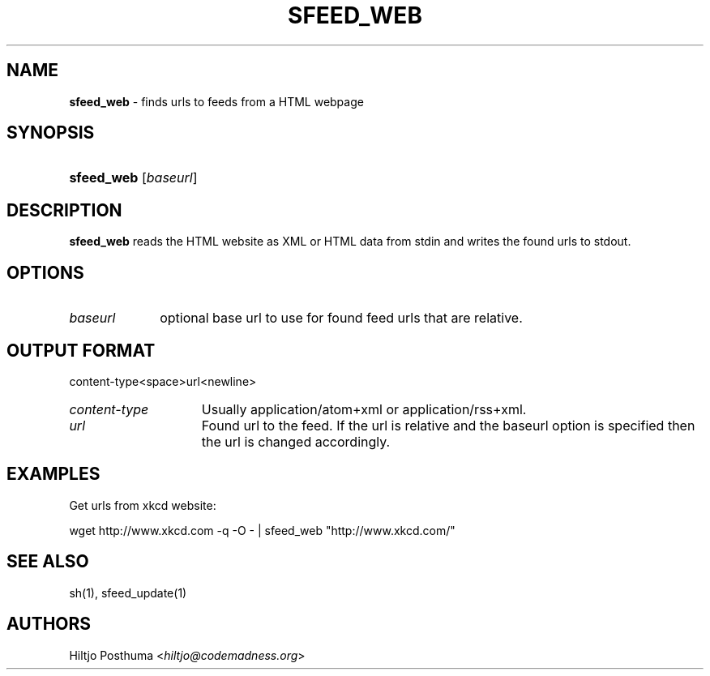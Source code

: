 .TH "SFEED_WEB" "1" "December 25, 2014" "" "OpenBSD Reference Manual"
.nh
.if n .ad l
.SH "NAME"
\fBsfeed_web\fR
\- finds urls to feeds from a HTML webpage
.SH "SYNOPSIS"
.HP 10n
\fBsfeed_web\fR
[\fIbaseurl\fR]
.SH "DESCRIPTION"
\fBsfeed_web\fR
reads the HTML website as XML or HTML data from stdin and writes the found
urls to stdout.
.SH "OPTIONS"
.TP 10n
\fIbaseurl\fR
optional base url to use for found feed urls that are relative.
.SH "OUTPUT FORMAT"
content\-type<space>url<newline>
.TP 15n
\fIcontent\-type\fR
Usually application/atom+xml or application/rss+xml.
.TP 15n
\fIurl\fR
Found url to the feed. If the url is relative and the baseurl option is
specified then the url is changed accordingly.
.SH "EXAMPLES"
Get urls from xkcd website:
.nf
.sp
.RS 0n
wget http://www.xkcd.com -q -O - | sfeed_web "http://www.xkcd.com/"
.RE
.fi
.SH "SEE ALSO"
sh(1),
sfeed_update(1)
.SH "AUTHORS"
Hiltjo Posthuma <\fIhiltjo@codemadness.org\fR>
